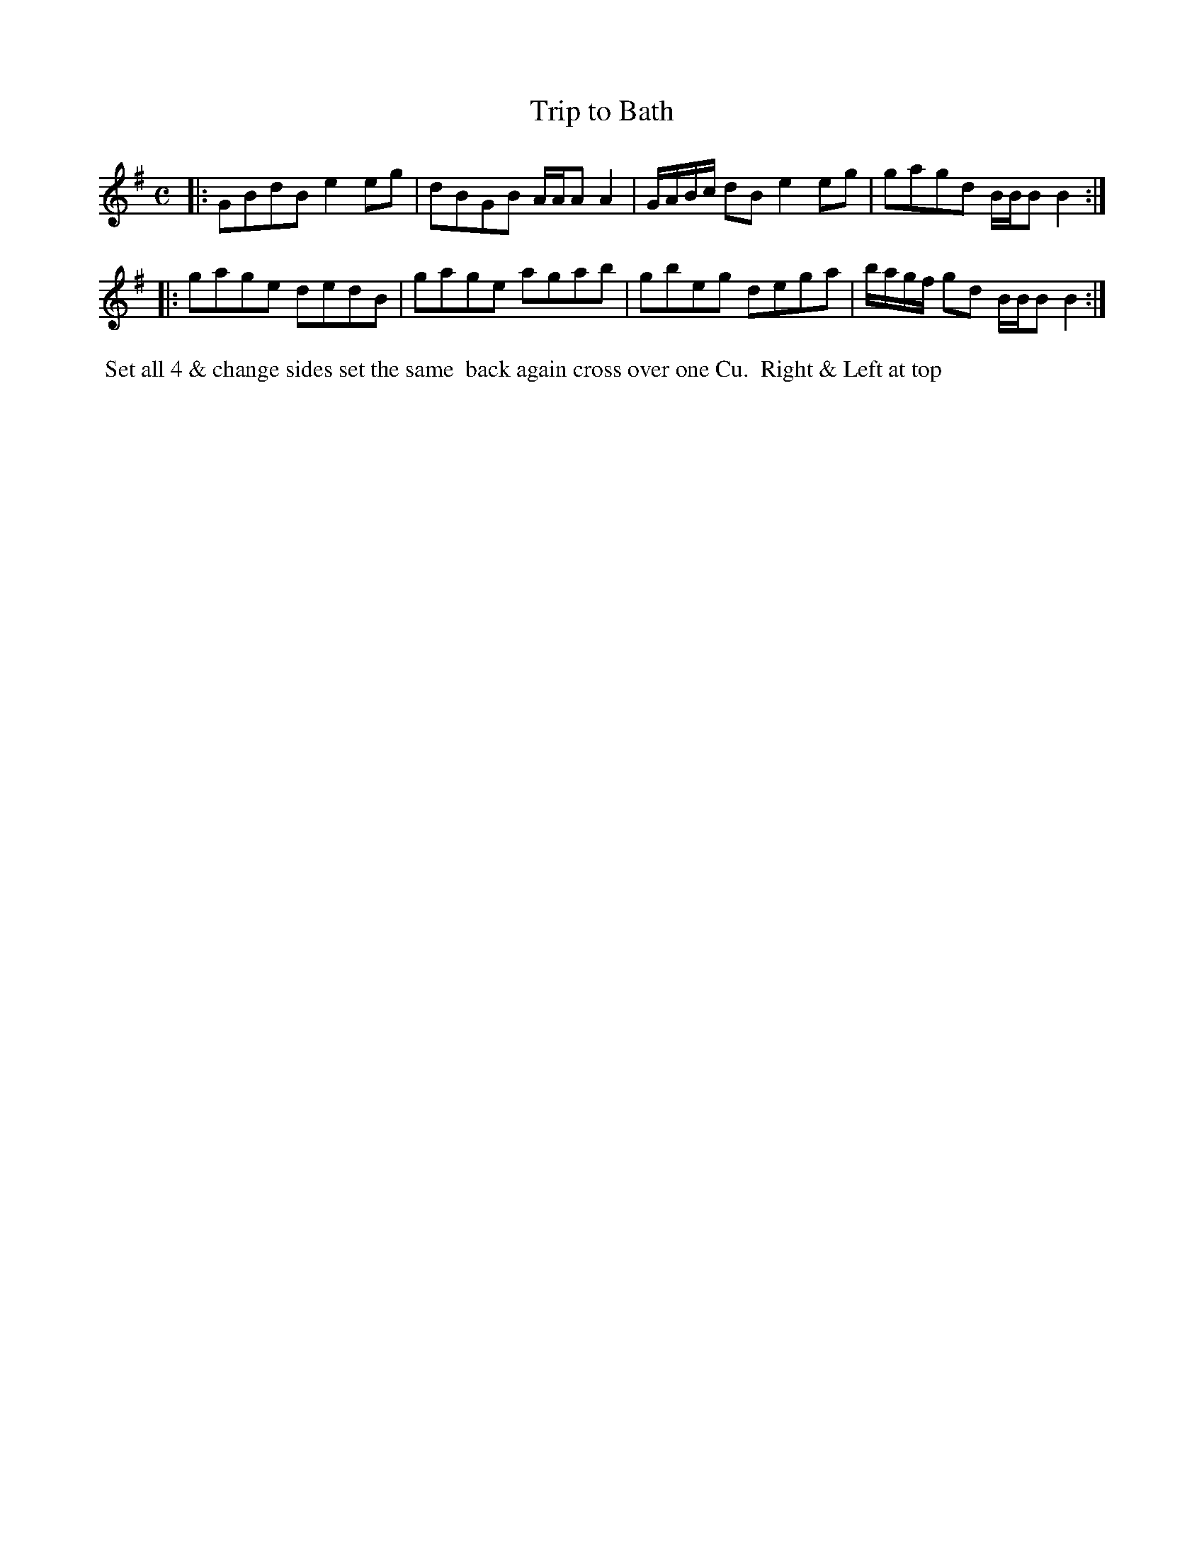 X: 104
T: Trip to Bath
B: 204 Favourite Country Dances
N: Published by Straight & Skillern, London ca.1775
F: http://imslp.org/wiki/204_Favourite_Country_Dances_(Various) p.52 #104
Z: 2014 John Chambers <jc:trillian.mit.edu>
M: C
L: 1/8
K: G
% - - - - - - - - - - - - - - - - - - - - - - - - -
|:\
GBdB e2eg | dBGB A/A/A A2 |\
G/A/B/c/ dB e2eg | gagd B/B/B B2 :|
|:\
gage dedB | gage agab |\
gbeg dega | b/a/g/f/ gd B/B/B B2 :|
% - - - - - - - - - - - - - - - - - - - - - - - - -
%%begintext align
%% Set all 4 & change sides set the same
%% back again cross over one Cu.
%% Right & Left at top
%%endtext
